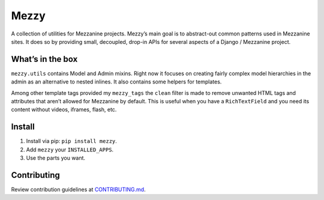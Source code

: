 
Mezzy
=====

A collection of utilities for Mezzanine projects. Mezzy’s main goal is to abstract-out common patterns used in Mezzanine sites. It does so by providing small, decoupled, drop-in APIs for several aspects of a Django / Mezzanine project.

What’s in the box
-----------------

``mezzy.utils`` contains Model and Admin mixins. Right now it focuses on creating fairly complex model hierarchies in the admin as an alternative to nested inlines. It also contains some helpers for templates.

Among other template tags provided my ``mezzy_tags`` the ``clean`` filter is made to remove unwanted HTML tags and attributes that aren’t allowed for Mezzanine by default. This is useful when you have a ``RichTextField`` and you need its content without videos, iframes, flash, etc.

Install
-------

1. Install via pip: ``pip install mezzy``.
2. Add ``mezzy`` your ``INSTALLED_APPS``.
3. Use the parts you want.

Contributing
------------

Review contribution guidelines at CONTRIBUTING.md_.

.. _CONTRIBUTING.md: CONTRIBUTING.md

